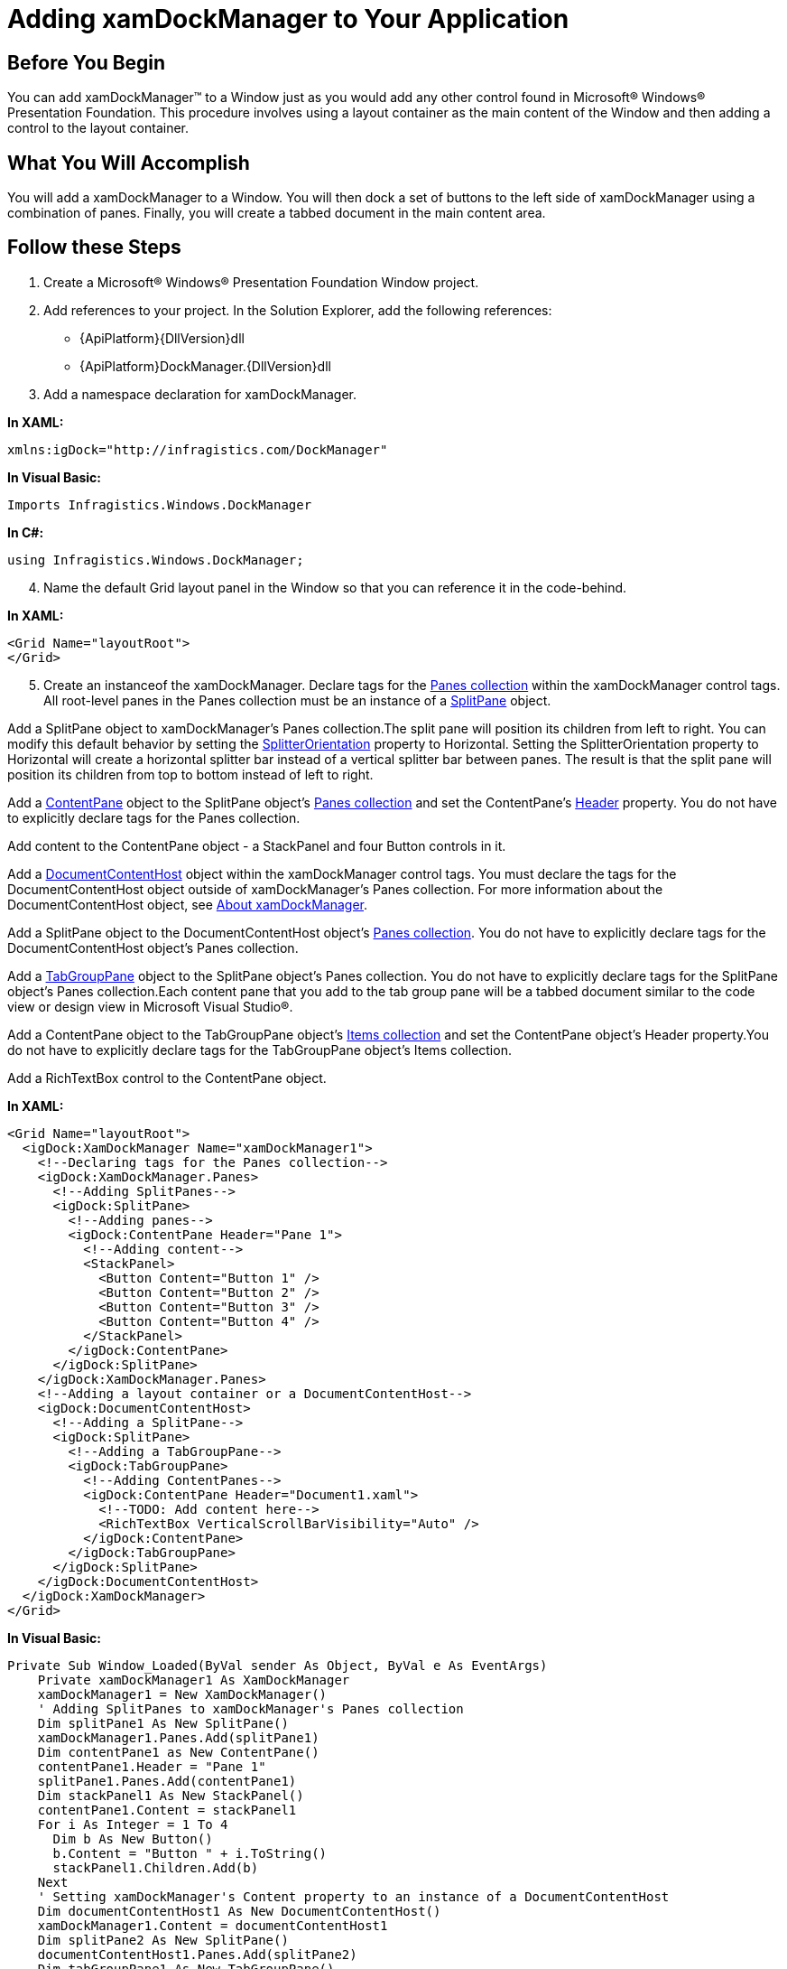 ﻿////

|metadata|
{
    "name": "xamdockmanager-getting-started-with-xamdockmanager",
    "controlName": ["xamDockManager"],
    "tags": ["Getting Started","How Do I"],
    "guid": "{5771DA8B-9B0C-48AD-9019-336866BF0DD0}",  
    "buildFlags": [],
    "createdOn": "2012-01-30T19:39:53.5070545Z"
}
|metadata|
////

= Adding xamDockManager to Your Application

== Before You Begin

You can add xamDockManager™ to a Window just as you would add any other control found in Microsoft® Windows® Presentation Foundation. This procedure involves using a layout container as the main content of the Window and then adding a control to the layout container.

== What You Will Accomplish

You will add a xamDockManager to a Window. You will then dock a set of buttons to the left side of xamDockManager using a combination of panes. Finally, you will create a tabbed document in the main content area.

== Follow these Steps

[start=1]
. Create a Microsoft® Windows® Presentation Foundation Window project.
[start=2]
. Add references to your project. In the Solution Explorer, add the following references:

** {ApiPlatform}{DllVersion}dll
** {ApiPlatform}DockManager.{DllVersion}dll

[start=3]
. Add a namespace declaration for xamDockManager.

*In XAML:*

----
xmlns:igDock="http://infragistics.com/DockManager"
----

*In Visual Basic:*

----
Imports Infragistics.Windows.DockManager
----

*In C#:*

----
using Infragistics.Windows.DockManager;
----

[start=4]
. Name the default Grid layout panel in the Window so that you can reference it in the code-behind.

*In XAML:*

----
<Grid Name="layoutRoot">
</Grid>
----

[start=5]
. Create an instanceof the xamDockManager. Declare tags for the link:{ApiPlatform}dockmanager{ApiVersion}~infragistics.windows.dockmanager.xamdockmanager~panes.html[Panes collection] within the xamDockManager control tags. All root-level panes in the Panes collection must be an instance of a link:{ApiPlatform}dockmanager{ApiVersion}~infragistics.windows.dockmanager.splitpane.html[SplitPane] object.

Add a SplitPane object to xamDockManager's Panes collection.The split pane will position its children from left to right. You can modify this default behavior by setting the link:{ApiPlatform}dockmanager{ApiVersion}~infragistics.windows.dockmanager.splitpane~splitterorientation.html[SplitterOrientation] property to Horizontal. Setting the SplitterOrientation property to Horizontal will create a horizontal splitter bar instead of a vertical splitter bar between panes. The result is that the split pane will position its children from top to bottom instead of left to right.

Add a link:{ApiPlatform}dockmanager{ApiVersion}~infragistics.windows.dockmanager.contentpane.html[ContentPane] object to the SplitPane object's link:{ApiPlatform}dockmanager{ApiVersion}~infragistics.windows.dockmanager.splitpane~panes.html[Panes collection] and set the ContentPane's link:{ApiPlatform}dockmanager{ApiVersion}~infragistics.windows.dockmanager.contentpane.html[Header] property. You do not have to explicitly declare tags for the Panes collection.

Add content to the ContentPane object - a StackPanel and four Button controls in it.

Add a link:{ApiPlatform}dockmanager{ApiVersion}~infragistics.windows.dockmanager.documentcontenthost.html[DocumentContentHost] object within the xamDockManager control tags. You must declare the tags for the DocumentContentHost object outside of xamDockManager's Panes collection. For more information about the DocumentContentHost object, see link:xamdockmanager-understanding-xamdockmanager.html[About xamDockManager].

Add a SplitPane object to the DocumentContentHost object's link:{ApiPlatform}dockmanager{ApiVersion}~infragistics.windows.dockmanager.documentcontenthost~panes.html[Panes collection]. You do not have to explicitly declare tags for the DocumentContentHost object's Panes collection.

Add a link:{ApiPlatform}dockmanager{ApiVersion}~infragistics.windows.dockmanager.tabgrouppane.html[TabGroupPane] object to the SplitPane object's Panes collection. You do not have to explicitly declare tags for the SplitPane object's Panes collection.Each content pane that you add to the tab group pane will be a tabbed document similar to the code view or design view in Microsoft Visual Studio®.

Add a ContentPane object to the TabGroupPane object's link:{ApiPlatform}dockmanager{ApiVersion}~infragistics.windows.dockmanager.tabgrouppane.html[Items collection] and set the ContentPane object's Header property.You do not have to explicitly declare tags for the TabGroupPane object's Items collection.

Add a RichTextBox control to the ContentPane object.

*In XAML:*

----
<Grid Name="layoutRoot">
  <igDock:XamDockManager Name="xamDockManager1">
    <!--Declaring tags for the Panes collection-->
    <igDock:XamDockManager.Panes>
      <!--Adding SplitPanes-->
      <igDock:SplitPane>
        <!--Adding panes-->
        <igDock:ContentPane Header="Pane 1">
          <!--Adding content-->
          <StackPanel>
            <Button Content="Button 1" />
            <Button Content="Button 2" />
            <Button Content="Button 3" />
            <Button Content="Button 4" />
          </StackPanel>
        </igDock:ContentPane>
      </igDock:SplitPane>
    </igDock:XamDockManager.Panes>
    <!--Adding a layout container or a DocumentContentHost-->
    <igDock:DocumentContentHost>
      <!--Adding a SplitPane-->
      <igDock:SplitPane>
        <!--Adding a TabGroupPane-->
        <igDock:TabGroupPane>
          <!--Adding ContentPanes-->
          <igDock:ContentPane Header="Document1.xaml">
            <!--TODO: Add content here-->
            <RichTextBox VerticalScrollBarVisibility="Auto" />
          </igDock:ContentPane>
        </igDock:TabGroupPane>
      </igDock:SplitPane>
    </igDock:DocumentContentHost>
  </igDock:XamDockManager>
</Grid>
----

*In Visual Basic:*

----
Private Sub Window_Loaded(ByVal sender As Object, ByVal e As EventArgs) 
    Private xamDockManager1 As XamDockManager
    xamDockManager1 = New XamDockManager() 
    ' Adding SplitPanes to xamDockManager's Panes collection
    Dim splitPane1 As New SplitPane()
    xamDockManager1.Panes.Add(splitPane1)
    Dim contentPane1 as New ContentPane()
    contentPane1.Header = "Pane 1"
    splitPane1.Panes.Add(contentPane1)
    Dim stackPanel1 As New StackPanel()
    contentPane1.Content = stackPanel1
    For i As Integer = 1 To 4 
      Dim b As New Button() 
      b.Content = "Button " + i.ToString() 
      stackPanel1.Children.Add(b) 
    Next
    ' Setting xamDockManager's Content property to an instance of a DocumentContentHost
    Dim documentContentHost1 As New DocumentContentHost()
    xamDockManager1.Content = documentContentHost1
    Dim splitPane2 As New SplitPane()
    documentContentHost1.Panes.Add(splitPane2)
    Dim tabGroupPane1 As New TabGroupPane()
    splitPane2.Panes.Add(tabGroupPane1)
    Dim contentPane2 As New ContentPane()
    contentPane2.Header = "Document1.xaml"
    tabGroupPane1.Items.Add(contentPane2)
    Dim richTextBox1 As New RichTextBox()
    contentPane2.Content = richTextBox1
    ' Adding xamDockManager to the layout container's Children collection
    Me.layoutRoot.Children.Add(xamDockManager1)
End Sub
----

*In C#:*

----
private void Window_Loaded(object sender, EventArgs e)
{
    private XamDockManager xamDockManager1;    
    xamDockManager1 = new XamDockManager();
    // Adding SplitPanes to xamDockManager's Panes collection
    SplitPane splitPane1 = new SplitPane();
    xamDockManager1.Panes.Add(splitPane1);
    ContentPane contentPane1 = new ContentPane();
    contentPane1.Header = "Pane 1";
    splitPane1.Panes.Add(contentPane1);
    StackPanel stackPanel1 = new StackPanel();
    contentPane1.Content = stackPanel1;
    for (int i = 1; i < 5; i++)
    {
        Button b = new Button();
        b.Content = "Button " + i.ToString();
        stackPanel1.Children.Add(b);
    }
    // Setting xamDockManager's Content property to an instance of a DocumentContentHost
    DocumentContentHost documentContentHost1 = new DocumentContentHost();
    xamDockManager1.Content = documentContentHost1;
    SplitPane splitPane2 = new SplitPane();
    documentContentHost1.Panes.Add(splitPane2);
    TabGroupPane tabGroupPane1 = new TabGroupPane();
    splitPane2.Panes.Add(tabGroupPane1);
    ContentPane contentPane2 = new ContentPane();
    contentPane2.Header = "Document1.xaml";
    tabGroupPane1.Items.Add(contentPane2);
    RichTextBox richTextBox1 = new RichTextBox();
    contentPane2.Content = richTextBox1;
    // Adding xamDockManager to the layout container's Children collection
    this.layoutRoot.Children.Add(xamDockManager1);
}
----

[start=6]
. Run the project to see four buttons docked to the left side of the application and a tabbed document named "Document1.xaml".

image::images/xamDockManager_Adding_xamDockManager_to_a_Window_Using_XAML_01.png[adding xamdockmanager to a window in XAML]